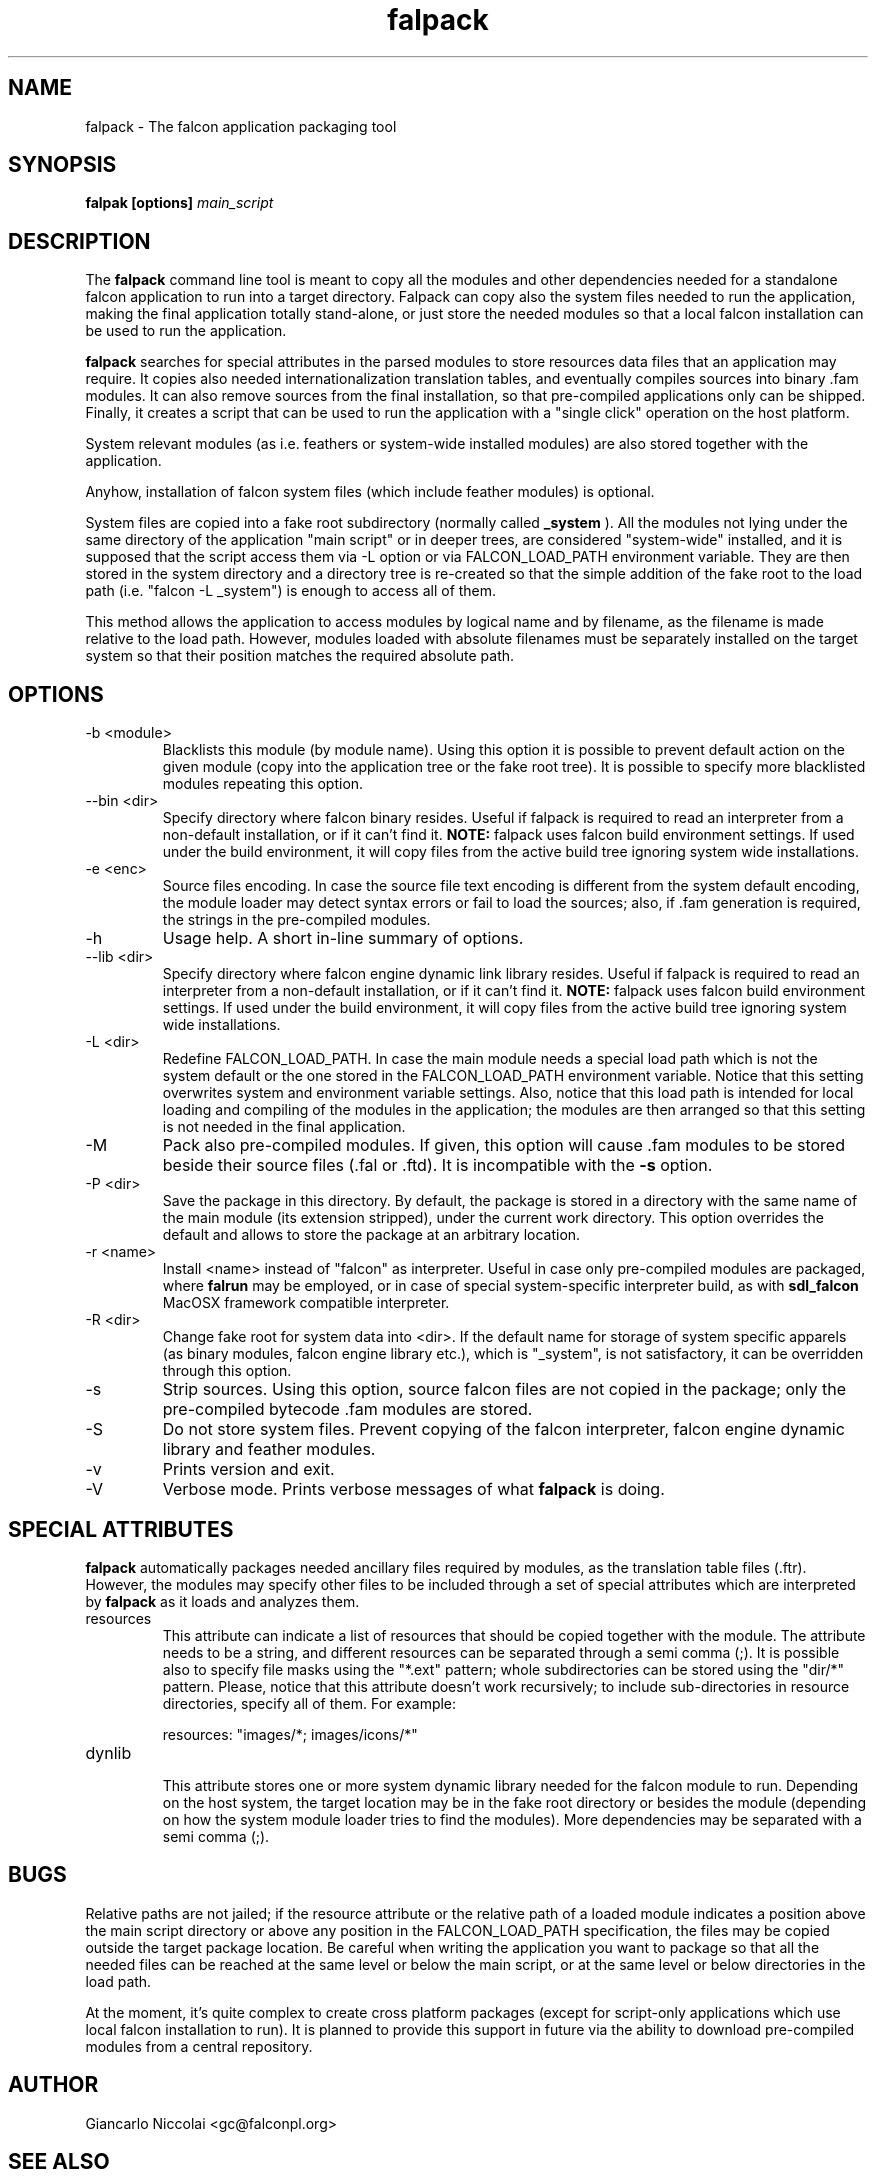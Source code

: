.\" Process this file with
.\" groff -man -Tascii falpack.1
.\"
.TH falpack 1 "January 2010" "Falcon toolset" "Falcon User Manuals"
.SH NAME

falpack \- The falcon application packaging tool

.SH SYNOPSIS

.B falpak [options]
.I main_script

.SH DESCRIPTION

The
.B falpack
command line tool is meant to copy all the modules and other
dependencies needed for a standalone falcon application to run
into a target directory. Falpack can copy also the system files needed
to run the application, making the final application totally
stand-alone, or just store the needed modules so that a
local falcon installation can be used to run the application.

.B falpack
searches for special attributes in the parsed modules
to store resources data files that an application may require.
It copies also needed internationalization translation tables,
and eventually compiles sources into binary .fam modules. It can
also remove sources from the final installation, so that
pre-compiled applications only can be shipped. Finally, it creates
a script that can be used to run the application with a "single click"
operation on the host platform.

System relevant modules (as i.e. feathers or system-wide
installed modules) are also stored together with the
application.

Anyhow, installation of falcon system files (which include
feather modules) is optional.

System files are copied into a fake root subdirectory (normally called
.B _system
). All the modules not lying under the same directory of the
application "main script" or in deeper trees, are considered
"system-wide" installed, and it is supposed that the script
access them via \-L option or via FALCON_LOAD_PATH environment
variable. They are then stored in the system directory and
a directory tree is re-created so that the simple addition
of the fake root to the load path (i.e. "falcon \-L _system") is
enough to access all of them.

This method allows the application to access modules by logical name
and by filename, as the filename is made relative to the load path.
However, modules loaded with absolute filenames must be separately
installed on the target system so that their position matches
the required absolute path.

.SH OPTIONS

.IP "-b <module>"
Blacklists this module (by module name). Using this option it is possible to
prevent default action on the given module (copy into the application tree or
the fake root tree). It is possible to specify more blacklisted modules repeating
this option.

.IP "--bin <dir>"
Specify directory where falcon binary resides. Useful if falpack is required to
read an interpreter from a non-default installation, or if it can't find it.
.B NOTE:
falpack uses falcon build environment settings. If used under the build environment,
it will copy files from the active build tree ignoring system wide installations.

.IP "-e <enc>"
Source files encoding. In case the source file text encoding is different from the
system default encoding, the module loader may detect syntax errors or fail to load
the sources; also, if .fam generation is required, the strings in the pre-compiled
modules.

.IP "-h"
Usage help. A short in-line summary of options.

.IP "--lib <dir>"
Specify directory where falcon engine dynamic link library resides. Useful if falpack is required to
read an interpreter from a non-default installation, or if it can't find it.
.B NOTE:
falpack uses falcon build environment settings. If used under the build environment,
it will copy files from the active build tree ignoring system wide installations.

.IP "-L <dir>"
Redefine FALCON_LOAD_PATH. In case the main module needs a special load path which
is not the system default or the one stored in the FALCON_LOAD_PATH environment
variable. Notice that this setting overwrites system and environment variable settings.
Also, notice that this load path is intended for local loading and compiling of the
modules in the application; the modules are then arranged so that this setting is
not needed in the final application.

.IP "-M"
Pack also pre-compiled modules. If given, this option will cause .fam modules to be stored
beside their source files (.fal or .ftd). It is incompatible with the
.B \-s
option.


.IP "-P <dir>"
Save the package in this directory. By default, the package is stored in a directory with
the same name of the main module (its extension stripped), under the current work directory.
This option overrides the default and allows to store the package at an arbitrary location.

.IP "-r <name>"
Install <name> instead of "falcon" as interpreter. Useful in case only pre\-compiled modules are
packaged, where
.B falrun
may be employed, or in case of special system-specific interpreter build, as with
.B sdl_falcon
MacOSX framework compatible interpreter.


.IP "-R <dir>"
Change fake root for system data into <dir>. If the default name for storage of system
specific apparels (as binary modules, falcon engine library etc.), which is "_system",
is not satisfactory, it can be overridden through this option.

.IP "-s"
Strip sources. Using this option, source falcon files are not copied in the package;
only the pre-compiled bytecode .fam modules are stored.

.IP "-S"
Do not store system files. Prevent copying of the falcon interpreter,
falcon engine dynamic library and feather modules.

.IP "-v"
Prints version and exit.

.IP "-V"
Verbose mode. Prints verbose messages of what
.B falpack
is doing.

.SH SPECIAL\ ATTRIBUTES

.B falpack
automatically packages needed ancillary files required by modules,
as the translation table files (.ftr). However, the modules may
specify other files to be included through a set of special
attributes which are interpreted by
.B falpack
as it loads and analyzes them.

.IP resources
.RS
This attribute can indicate a list of resources that
should be copied together with the module.
The attribute needs to be a string, and different resources
can be separated through a semi comma (;). It is possible also
to specify file masks using the "*.ext" pattern; whole
subdirectories can be stored using the "dir/*" pattern. Please,
notice that this attribute doesn't work recursively; to include
sub-directories in resource directories, specify all of them. For
example:

    resources: "images/*; images/icons/*"
.RE

.IP dynlib
.RS
This attribute stores one or more system dynamic library needed for the
falcon module to run. Depending on the host system, the target location
may be in the fake root directory or besides the module (depending on how
the system module loader tries to find the modules). More dependencies
may be separated with a semi comma (;).
.RE

.SH BUGS
Relative paths are not jailed; if the resource attribute or the relative
path of a loaded module indicates a position above the main script directory
or above any position in the FALCON_LOAD_PATH specification, the files may
be copied outside the target package location. Be careful when writing the
application you want to package so that all the
needed files can be reached at the same level or below the main script, or
at the same level or below directories in the load path.

At the moment, it's quite complex to create cross platform packages (except for
script-only applications which use local falcon installation to run). It is planned
to provide this support in future via the ability to download pre-compiled modules
from a central repository.

.SH AUTHOR

Giancarlo Niccolai <gc@falconpl.org>

.SH "SEE ALSO"

.BR falcon (1)
.BR falrun (1)

.SH LICENSE
This document is released under the "GNU Free Documentation License, version 1.2".
On Debian systems, the complete text of the Free Documentation License, version 1.2,
can be found in /usr/share/common\-licenses/.

